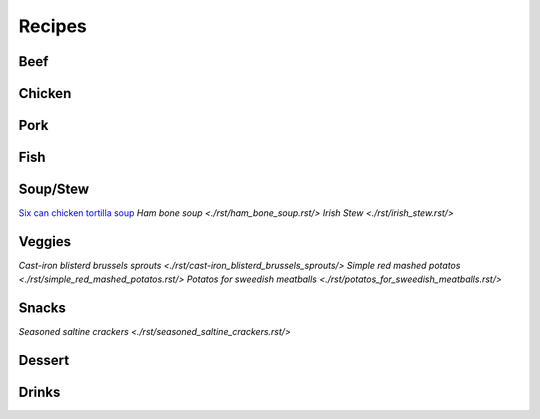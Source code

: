 =======
Recipes
=======

Beef
====

Chicken
=======

Pork
====

Fish
====

Soup/Stew
=========
`Six can chicken tortilla soup <./rst/six_can_chicken_tortilla_soup/>`_
`Ham bone soup <./rst/ham_bone_soup.rst/>`
`Irish Stew <./rst/irish_stew.rst/>`

Veggies
=======
`Cast-iron blisterd brussels sprouts <./rst/cast-iron_blisterd_brussels_sprouts/>`
`Simple red mashed potatos <./rst/simple_red_mashed_potatos.rst/>`
`Potatos for sweedish meatballs <./rst/potatos_for_sweedish_meatballs.rst/>`

Snacks
======
`Seasoned saltine crackers <./rst/seasoned_saltine_crackers.rst/>`

Dessert
=======

Drinks
======

